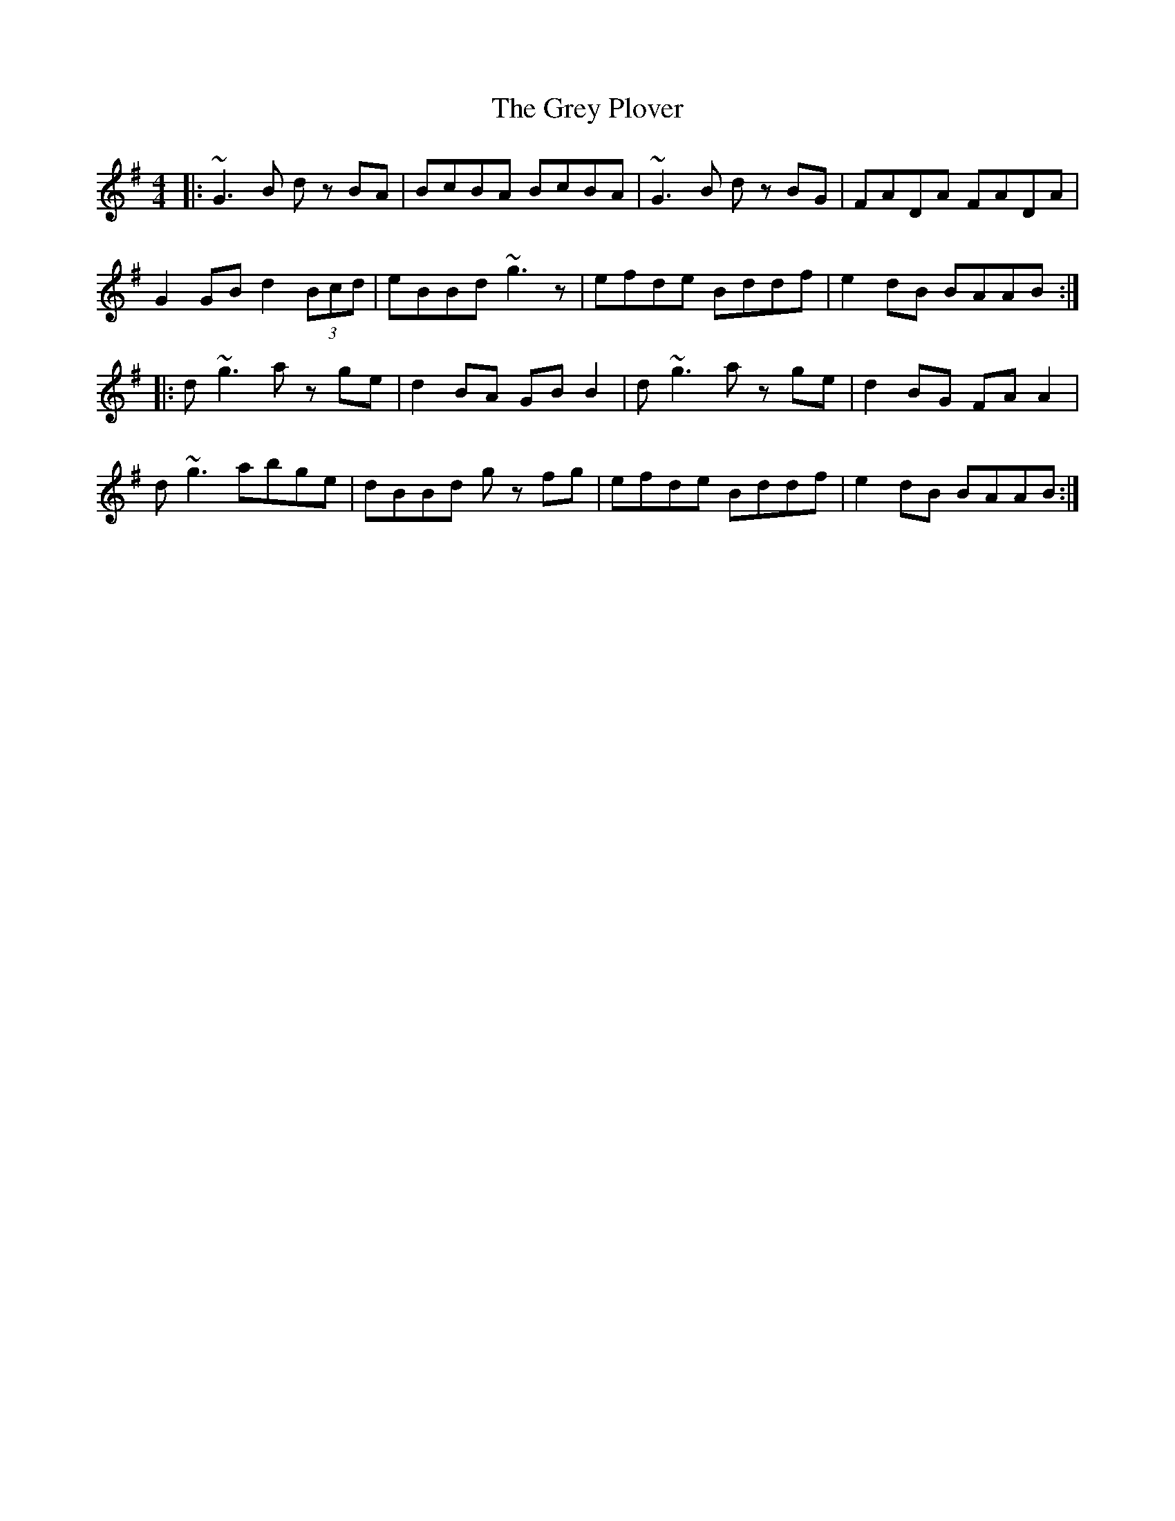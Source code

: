 X: 16282
T: Grey Plover, The
R: reel
M: 4/4
K: Gmajor
|:~G3B d zBA|BcBA BcBA|~G3B d zBG|FADA FADA|
G2GB d2 (3Bcd|eBBd ~g3z|efde Bddf|e2dB BAAB:|
|:d ~g3 a z ge|d2BA GBB2|d ~g3 a z ge|d2BG FAA2|
d ~g3 abge|dBBd g zfg|efde Bddf|e2dB BAAB:|

